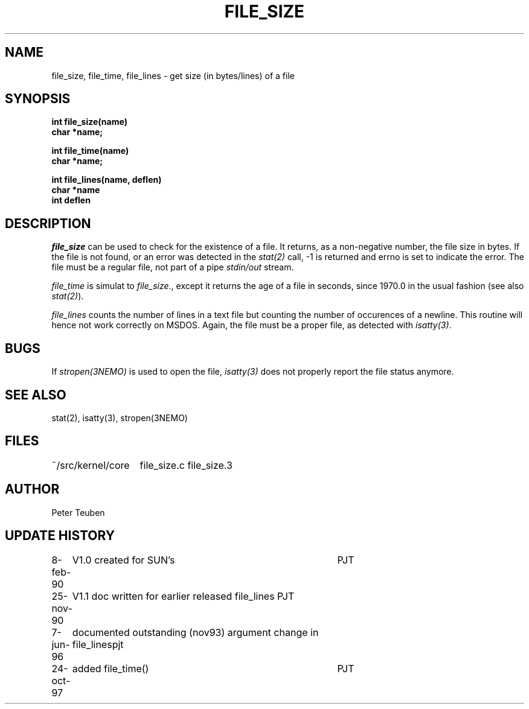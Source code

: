 .TH FILE_SIZE 3NEMO "7 June 1996"
.SH NAME
file_size, file_time, file_lines \- get size (in bytes/lines) of a file
.SH SYNOPSIS
.nf
.B int file_size(name)
.B char *name;
.PP
.B int file_time(name)
.B char *name;
.PP
.B int file_lines(name, deflen)
.B char *name
.B int deflen
.fi
.SH DESCRIPTION
\fIfile_size\fP can be used to check for the existence of
a file. It returns, as a non-negative number, the file size in
bytes. If the file is not found, or an error was detected 
in the \fIstat(2)\fP call, -1 is returned and errno is set
to indicate the error. The file must be a regular file, not part
of a pipe \fIstdin/out\fP stream.
.PP
\fIfile_time\fP is simulat to \fIfile_size\fP., except it returns
the age of a file in seconds, since 1970.0 in the  usual fashion
(see also \fIstat(2)\fP).
.PP
\fIfile_lines\fP counts the number of lines in a text file but 
counting the number of occurences of a newline. This routine
will hence not work correctly on MSDOS. Again, the file must 
be a proper file, as detected with \fIisatty(3)\fP.
.SH BUGS
If \fIstropen(3NEMO)\fP is used to open the file, \fIisatty(3)\fP
does not properly report the file status anymore.
.SH SEE ALSO
stat(2), isatty(3), stropen(3NEMO)
.SH FILES
.nf
.ta +2.0i
~/src/kernel/core  	file_size.c file_size.3
.fi
.SH AUTHOR
Peter Teuben
.SH UPDATE HISTORY
.nf
.ta +1i +4i
8-feb-90	V1.0 created for SUN's	PJT
25-nov-90	V1.1 doc written for earlier released file_lines  	PJT
7-jun-96	documented outstanding (nov93) argument change in file_lines	pjt
24-oct-97	added file_time()	PJT
.fi
